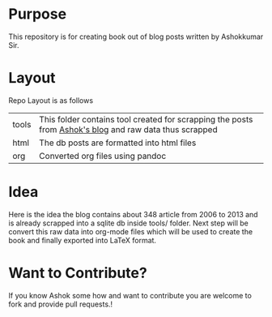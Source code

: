 * Purpose
 This repository is for creating book out of blog posts written by
 Ashokkumar Sir. 
* Layout
 Repo Layout is as follows
| tools | This folder contains tool created for scrapping the posts from [[http://ashok567.blogspot.com][ Ashok's blog]] and raw data thus scrapped |
| html  | The db posts are formatted into html files                                                              |
| org   | Converted org files using pandoc                                                                        |

* Idea
 Here is the idea the blog contains about 348 article from 2006 to
 2013 and is already scrapped into a sqlite db inside tools/
 folder. Next step will be convert this raw data into org-mode files
 which will be used to create the book and finally exported into
 LaTeX format.
* Want to Contribute?
 If you know Ashok some how and want to contribute you are welcome to
 fork and provide pull requests.! 
